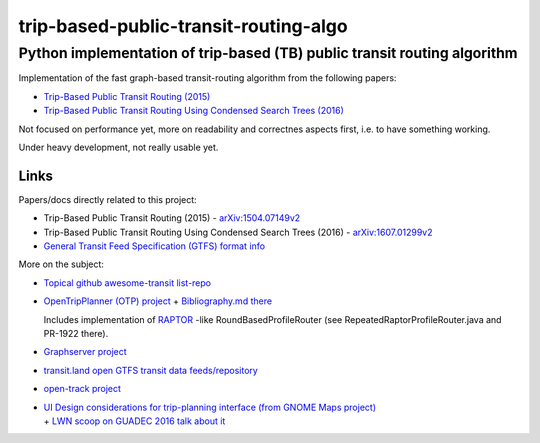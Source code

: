 ========================================
 trip-based-public-transit-routing-algo
========================================
---------------------------------------------------------------------------
 Python implementation of trip-based (TB) public transit routing algorithm
---------------------------------------------------------------------------

Implementation of the fast graph-based transit-routing algorithm from the
following papers:

- `Trip-Based Public Transit Routing (2015) <https://arxiv.org/abs/1504.07149>`_
- `Trip-Based Public Transit Routing Using Condensed Search Trees (2016) <https://arxiv.org/abs/1607.01299>`_

Not focused on performance yet, more on readability and correctnes aspects
first, i.e. to have something working.

Under heavy development, not really usable yet.


Links
-----

Papers/docs directly related to this project:

- Trip-Based Public Transit Routing (2015) -
  `arXiv:1504.07149v2 <https://arxiv.org/abs/1504.07149>`_

- Trip-Based Public Transit Routing Using Condensed Search Trees (2016) -
  `arXiv:1607.01299v2 <https://arxiv.org/abs/1607.01299>`_

- `General Transit Feed Specification (GTFS) format info
  <https://developers.google.com/transit/gtfs/>`_

More on the subject:

- `Topical github awesome-transit list-repo <https://github.com/luqmaan/awesome-transit>`_

- `OpenTripPlanner (OTP) project <http://www.opentripplanner.org/>`_ + `Bibliography.md there
  <https://github.com/opentripplanner/OpenTripPlanner/blob/master/docs/Bibliography.md>`_

  Includes implementation of `RAPTOR
  <https://www.microsoft.com/en-us/research/wp-content/uploads/2012/01/raptor_alenex.pdf>`_ -like
  RoundBasedProfileRouter (see RepeatedRaptorProfileRouter.java and PR-1922 there).

- `Graphserver project <https://github.com/graphserver/graphserver/>`_

- `transit.land open GTFS transit data feeds/repository <https://transit.land/>`_

- `open-track project <https://github.com/open-track>`_

- | `UI Design considerations for trip-planning interface (from GNOME Maps project)
    <https://wiki.gnome.org/Design/Apps/Maps/PublicTransportation/>`_
  | + `LWN scoop on GUADEC 2016 talk about it <https://lwn.net/Articles/698144/>`_
